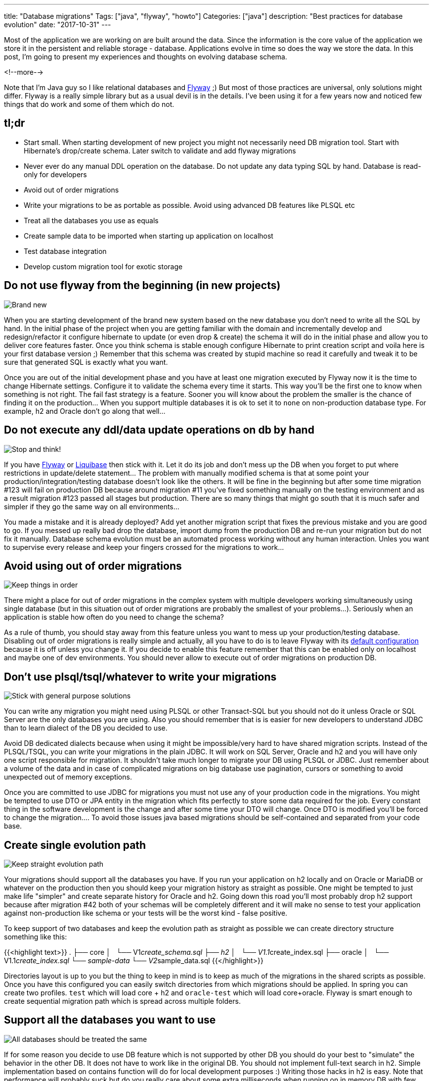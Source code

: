 ---
title: "Database migrations"
Tags: ["java", "flyway", "howto"]
Categories: ["java"]
description: "Best practices for database evolution"
date: "2017-10-31"
---

Most of the application we are working on are built around the data. Since the information is the
core value of the application we store it in the persistent and reliable storage - database.
Applications evolve in time so does the way we store the data. In this post, I'm going to present my
experiences and thoughts on evolving database schema.

<!--more-->

Note that I'm Java guy so I like relational databases and https://flywaydb.org/[Flyway] ;) But most of those practices are
universal, only solutions might differ. Flyway is a really simple library but as a usual devil is in
the details. I've been using it for a few years now and noticed few things that do work and some of
them which do not.

== tl;dr

- Start small. When starting development of new project you might not necessarily need DB migration
tool. Start with Hibernate's drop/create schema. Later switch to validate and add flyway migrations
- Never ever do any manual DDL operation on the database. Do not update any data typing SQL by hand.
Database is read-only for developers
- Avoid out of order migrations
- Write your migrations to be as portable as possible. Avoid using advanced DB features like PLSQL
etc
- Treat all the databases you use as equals
- Create sample data to be imported when starting up application on localhost
- Test database integration
- Develop custom migration tool for exotic storage

== Do not use flyway from the beginning (in new projects)

[.center-image]
image::/post/2017/database-migrations/new.jpeg[Brand new]

When you are starting development of the brand new system based on the new database you don't need
to write all the SQL by hand. In the initial phase of the project when you are getting familiar with
the domain and incrementally develop and redesign/refactor it configure hibernate to update
(or even drop & create) the schema it will do in the initial phase and allow you to deliver core
features faster. Once you think schema is stable enough configure Hibernate to print creation script
and voila here is your first database version ;) Remember that this schema was created by stupid
machine so read it carefully and tweak it to be sure that generated SQL is exactly what you want.

Once you are out of the initial development phase and you have at least one migration executed by
Flyway now it is the time to change Hibernate settings. Configure it to validate the schema every
time it starts. This way you'll be the first one to know when something is not right. The fail fast
strategy is a feature. Sooner you will know about the problem the smaller is the chance of finding
it on the production... When you support multiple databases it is ok to set it to ```none``` on
non-production database type. For example, h2 and Oracle don't go along that well...

== Do not execute any ddl/data update operations on db by hand

[.center-image]
image::/post/2017/database-migrations/stop.jpeg[Stop and think!]

If you have https://flywaydb.org/[Flyway] or http://www.liquibase.org/[Liquibase] then stick with
it. Let it do its job and don't mess up the DB when you forget to put where restrictions in
update/delete statement... The problem with manually modified schema is that at some point your
production/integration/testing database doesn't look like the others. It will be fine in the
beginning but after some time migration #123 will fail on production DB because around migration #11
you've fixed something manually on the testing environment and as a result migration #123 passed all
stages but production. There are so many things that might go south that it is much safer and
simpler if they go the same way on all environments...

You made a mistake and it is already deployed? Add yet another migration script that fixes the
previous mistake and you are good to go. If you messed up really bad drop the database, import dump
from the production DB and re-run your migration but do not fix it manually. Database schema
evolution must be an automated process working without any human interaction. Unles you want to
supervise every release and keep your fingers crossed for the migrations to work...

== Avoid using out of order migrations

[.center-image]
image::/post/2017/database-migrations/order.jpg[Keep things in order]

There might a place for out of order migrations in the complex system with multiple developers
working simultaneously using single database (but in this situation out of order migrations are
probably the smallest of your problems...). Seriously when an application is stable how often do you
need to change the schema?

As a rule of thumb, you should stay away from this feature unless you want to mess up your
production/testing database. Disabling out of order migrations is really simple and actually, all
you have to do is to leave Flyway with its
https://flywaydb.org/documentation/commandline/migrate[default configuration] because it is off
unless you change it. If you decide to enable this feature remember that this can be enabled only on
localhost and maybe one of dev environments. You should never allow to execute out of order
migrations on production DB.

== Don't use plsql/tsql/whatever to write your migrations

[.center-image]
image::/post/2017/database-migrations/language.jpg[Stick with general purpose solutions]

You can write any migration you might need using PLSQL or other Transact-SQL but you should not do
it unless Oracle or SQL Server are the only databases you are using. Also you should remember that
is is easier for new developers to understand JDBC than to learn dialect of the DB you decided to
use.

Avoid DB dedicated dialects because when using it might be impossible/very hard to have shared migration
scripts. Instead of the PLSQL/TSQL, you can write your migrations in the plain JDBC. It will work on
SQL Server, Oracle and h2 and you will have only one script responsible for migration. It shouldn't
take much longer to migrate your DB using PLSQL or JDBC. Just remember about a volume of the data
and in case of complicated migrations on big database use pagination, cursors or something to avoid
unexpected out of memory exceptions.

Once you are committed to use JDBC for migrations you must not use any of your production code in
the migrations. You might be tempted to use DTO or JPA entity in the migration which fits perfectly
to store some data required for the job. Every constant thing in the software development is the
change and after some time your DTO will change. Once DTO is modified you'll be forced to change the
migration.... To avoid those issues java based migrations should be self-contained and separated
from your code base.

== Create single evolution path

[.center-image]
image::/post/2017/database-migrations/crossroads.jpg[Keep straight evolution path]

Your migrations should support all the databases you have. If you run your application on h2 locally
and on Oracle or MariaDB or whatever on the production then you should keep your migration history
as straight as possible. One might be tempted to just make life "simpler" and create separate
history for Oracle and h2. Going down this road you'll most probably drop h2 support because after
migration #42 both of your schemas will be completely different and it will make no sense to test
your application against non-production like schema or your tests will be the worst kind - false
positive.

To keep support of two databases and keep the evolution path as straight as possible we can create
directory structure something like this:

{{<highlight text>}}
.
├── core
│   └── V1__create_schema.sql
├── h2
│   └── V1.1__create_index.sql
├── oracle
│   └── V1.1__create_index.sql
└── sample-data
    └── V2__sample_data.sql
{{</highlight>}}

Directories layout is up to you but the thing to keep in mind is to keep as much of the migrations
in the shared scripts as possible. Once you have this configured you can easily switch directories
from which migrations should be applied. In spring you can create two profiles. ```test``` which
will load core + h2 and ```oracle-test``` which will load core+oracle. Flyway is smart enough to
create sequential migration path which is spread across multiple folders.

== Support all the databases you want to use

[.center-image]
image::/post/2017/database-migrations/equal.jpg[All databases should be treated the same]

If for some reason you decide to use DB feature which is not supported by other DB you should do
your best to "simulate" the behavior in the other DB. It does not have to work like in the original
DB. You should not implement full-text search in h2. Simple implementation based on contains
function will do for local development purposes :) Writing those hacks in h2 is easy. Note that
performance will probably suck but do you really care about some extra milliseconds when running on
in memory DB with few records in it?

In case of a really complicated feature that for some reason is impossible to implement in one of
the databases, you should take advantage of the polymorphism. Now it is the time to create an
interface and provide two different implementations. With spring you can easily switch them using
profiles. In case of testing those features based on functionality not available in other databases,
you can create tests group dedicated to a particular database.

== Test/sample data

[.center-image]
image::/post/2017/database-migrations/sample.jpeg[Sample data]

Why would you need test data? With application starting up with some sample data you avoid
installing Oracle on your local machine, dumping production DB, loading it on your local machine,
keeping the data up to date after you've messed it up, importing it again, etc. Now it is relatively
easy with docker or vagrant, but still those are the steps that are usually executed manually and
repeated once in a while after you corrupt imported data.

Instead, feed your application with some initial data. It shouldn't be a lot. Few rows will do and
will allow to verify basic stuff. You'll no longer need a laptop with 32gb of ram because now your
application will run using just 2gb rest will be consumed by chrome anyway ;) How can you load test
data on your local machine but not on production or UAT? The same way you support multiple
databases. Put the test data in the dedicated folder and load it only when running on localhost.

== Testing

[.center-image]
image::/post/2017/database-migrations/test.jpeg[Testing]

Testing is an important part of the process. Always run automatic tests on all the databases you
support. Make sure that your tests are executed on DB that all the developers are using and the DB
which is running on the production.

If your application is data centered (most of them?) then you must make sure that integration with
the data store works just fine. There should be no doubt that feature you implemented might fail on
production because there is a different column name, type or whatever. Since in java world we
usually use a lot of magic to stay as far from the SQL as possible we must be sure that everything
works just fine.

Write tests for the repositories. Most of them can be executed in a single transaction which will be
rolled back after the test. In rare cases that require the commit make sure that you clean up after
yourself and that you do not leave any data for the other tests do discover and fail. This kind of
the issue is really hard to track down especially when your tests are executed without any specific
order and it might work on your local machine but will fail on Jenkins. More about testing java
repositories can be found in one of my http://localhost:1313/201611/java-repository-testing/[older
posts]

From my experience starting up with http://dbunit.sourceforge.net/[dbunit] is fast, easy and
tempting to integrate into your routine but you should remember about the constant thing in the
software development. Think ahead how annoying it will be o update all the .xml files after you've
added required column... The point is that I don't recommend to use it. If it works for you that's
great, but for me it is painfully hard to maintain. Instead create objects manually in the test's
given block and save them to the DB. Once you start to  setup objects manually for the test you'll
quickly notice when objects are getting too big and it will be easier to spot the moment when things
are getting out of hand.

== Exotic storage

[.center-image]
image::/post/2017/database-migrations/exotic.jpeg[Support exotics storages]

If you are using (or if you are forced to) weird solution to store your data you should carefully
consider how often the storage schema might be modified. Even if it is filesystem you might want to
create the directory structure, apply different name pattern include extra information in the file
name, etc.

You should estimate how much time you'll spend applying manual schema changes on this exotic
storage. You should be pessimistic when estimating effort required for database migration. Multiply
your estimations a bit. Each developer will be forced to execute those migrations on his machine,
someone will be forced to execute those migrations on testing environment, UAT, production. So we
have 4 team members and 3 environments. Each change takes at least 10 minutes to do... How many of
them you'll have during application lifetime? What are the chances of clicking something wrong after
executing the same steps for the third time?

How long will it take to create a simple script which will check which version of the schema is
currently applied and will execute all remaining migrations? The simplest possible solution can be
implemented in a bash script. You'll be able to reproduce production issue on your local machine in
by just checking out the production tag and booting up application. Just remember to ask google
about your storage before you jump into development of the migration tool head first :)


[.small]
--
Image credits:

* https://www.pexels.com/photo/close-up-of-pink-baby-booties-326583/
* https://www.pexels.com/photo/red-stop-sign-39080/
* https://visualhunt.com/photo/128934/
* https://visualhunt.com/photo/7968/
* https://visualhunt.com/f2/photo/36499031732/044cea2fd8/
* https://visualhunt.com/f2/photo/253870640/aa0720e27e/
* https://www.pexels.com/photo/art-business-color-colorful-276267/
* https://www.pexels.com/photo/board-chalk-chalkboard-exam-459793/
* https://www.pexels.com/photo/close-up-of-a-iguana-325946/

--